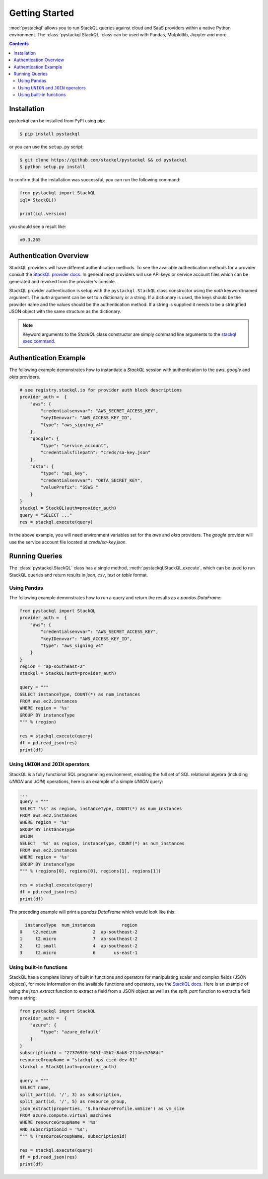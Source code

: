 Getting Started
###############

:mod:`pystackql` allows you to run StackQL queries against cloud and SaaS providers within a native Python environment.
The :class:`pystackql.StackQL` class can be used with Pandas, Matplotlib, Jupyter and more. 

.. contents:: Contents
   :local:
   :depth: 2

Installation
************ 

`pystackql` can be installed from PyPI using pip:

.. code-block:: sh

    $ pip install pystackql

or you can use the ``setup.py`` script:

.. code-block:: sh

    $ git clone https://github.com/stackql/pystackql && cd pystackql
    $ python setup.py install

to confirm that the installation was successful, you can run the following command:

.. code-block:: python

    from pystackql import StackQL
    iql= StackQL()

    print(iql.version)
 
you should see a result like:

.. code-block:: sh

    v0.3.265

Authentication Overview
***********************

StackQL providers will have different authentication methods. To see the available authentication methods for a provider consult the `StackQL provider docs <https://registry.stackql.io/>`_.
In general most providers will use API keys or service account files which can be generated and revoked from the provider's console.

StackQL provider authentication is setup with the ``pystackql.StackQL`` class constructor using the `auth` keyword/named argument.  
The `auth` argument can be set to a dictionary or a string.  If a dictionary is used, the keys should be the provider name and the values should be the authentication method.  
If a string is supplied it needs to be a stringified JSON object with the same structure as the dictionary.

.. If a string is used, it should be the provider name.  
.. The authentication method will be read from the environment variable ``STACKQL_AUTH_<provider_name>``.  
.. For example, if you are using the Google provider, you can set the environment variable ``STACKQL_AUTH_GOOGLE`` to the path of your service account file.  
.. If you are using the AWS provider, you can set the environment variable ``STACKQL_AUTH_AWS`` to your API key.

.. note:: 

   Keyword arguments to the `StackQL` class constructor are simply command line arguments to the `stackql exec command <https://stackql.io/docs/command-line-usage/exec>`_.

Authentication Example
**********************

The following example demonstrates how to instantiate a `StackQL` session with authentication to the `aws`, `google` and `okta` providers.

.. code-block:: python

    # see registry.stackql.io for provider auth block descriptions
    provider_auth =  { 
        "aws": { 
            "credentialsenvvar": "AWS_SECRET_ACCESS_KEY", 
            "keyIDenvvar": "AWS_ACCESS_KEY_ID", 
            "type": "aws_signing_v4" 
        },
        "google": { 
            "type": "service_account",  
            "credentialsfilepath": "creds/sa-key.json" 
        },
        "okta": { 
            "type": "api_key",
            "credentialsenvvar": "OKTA_SECRET_KEY", 
            "valuePrefix": "SSWS " 
        }
    }
    stackql = StackQL(auth=provider_auth)
    query = "SELECT ..."
    res = stackql.execute(query)


In the above example, you will need environment variables set for the `aws` and `okta` providers.  The `google` provider will use the service account file located at `creds/sa-key.json`.

Running Queries
***************

The :class:`pystackql.StackQL` class has a single method, :meth:`pystackql.StackQL.execute`, which can be used to run StackQL queries and return results in `json`, `csv`, `text` or `table` format.

Using Pandas
============

The following example demonstrates how to run a query and return the results as a `pandas.DataFrame`:

.. code-block:: python

    from pystackql import StackQL
    provider_auth =  { 
        "aws": { 
            "credentialsenvvar": "AWS_SECRET_ACCESS_KEY", 
            "keyIDenvvar": "AWS_ACCESS_KEY_ID", 
            "type": "aws_signing_v4" 
        }
    }    
    region = "ap-southeast-2"
    stackql = StackQL(auth=provider_auth)
    
    query = """
    SELECT instanceType, COUNT(*) as num_instances
    FROM aws.ec2.instances
    WHERE region = '%s'
    GROUP BY instanceType
    """ % (region)   
    
    res = stackql.execute(query)
    df = pd.read_json(res)
    print(df)

Using ``UNION`` and ``JOIN`` operators
======================================

StackQL is a fully functional SQL programming environment, enabling the full set of SQL relational algebra (including `UNION` and `JOIN`) operations, here is an example of a simple `UNION` query:

.. code-block:: python

    ...
    query = """
    SELECT '%s' as region, instanceType, COUNT(*) as num_instances
    FROM aws.ec2.instances
    WHERE region = '%s'
    GROUP BY instanceType
    UNION
    SELECT  '%s' as region, instanceType, COUNT(*) as num_instances
    FROM aws.ec2.instances
    WHERE region = '%s'
    GROUP BY instanceType
    """ % (regions[0], regions[0], regions[1], regions[1])
    
    res = stackql.execute(query)
    df = pd.read_json(res)
    print(df)

The preceding example will print a `pandas.DataFrame` which would look like this:

.. code-block:: sh

      instanceType  num_instances          region
    0    t2.medium              2  ap-southeast-2
    1     t2.micro              7  ap-southeast-2
    2     t2.small              4  ap-southeast-2
    3     t2.micro              6       us-east-1

Using built-in functions
========================

StackQL has a complete library of built in functions and operators for manipulating scalar and complex fields (JSON objects), for more information on the available functions and operators, see the `StackQL docs <https://stackql.io/docs>`_.  
Here is an example of using the `json_extract` function to extract a field from a JSON object as well as the `split_part` function to extract a field from a string:

.. code-block:: python

    from pystackql import StackQL
    provider_auth =  { 
        "azure": { 
            "type": "azure_default" 
        }
    }    
    subscriptionId = "273769f6-545f-45b2-8ab8-2f14ec5768dc"
    resourceGroupName = "stackql-ops-cicd-dev-01"
    stackql = StackQL(auth=provider_auth)

    query = """
    SELECT name,  
    split_part(id, '/', 3) as subscription,
    split_part(id, '/', 5) as resource_group,
    json_extract(properties, '$.hardwareProfile.vmSize') as vm_size
    FROM azure.compute.virtual_machines 
    WHERE resourceGroupName = '%s' 
    AND subscriptionId = '%s';
    """ % (resourceGroupName, subscriptionId)
    
    res = stackql.execute(query)
    df = pd.read_json(res)
    print(df)

